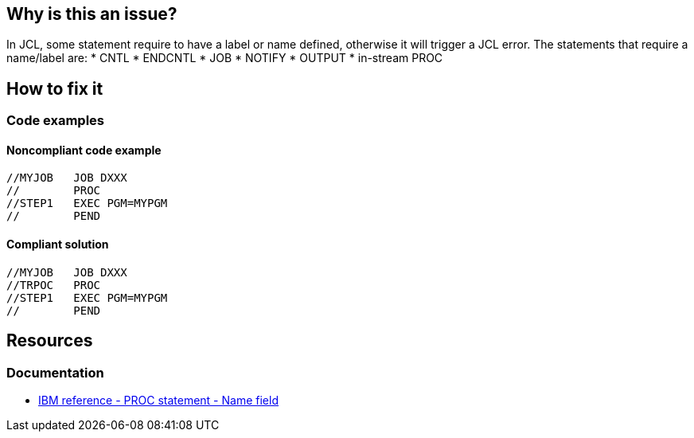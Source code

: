 == Why is this an issue?

In JCL, some statement require to have a label or name defined, otherwise it will trigger a JCL error.
The statements that require a name/label are:
* CNTL
* ENDCNTL
* JOB
* NOTIFY
* OUTPUT
* in-stream PROC

== How to fix it

=== Code examples

==== Noncompliant code example

[source,jcl,diff-id=1,diff-type=noncompliant]
----
//MYJOB   JOB DXXX
//        PROC
//STEP1   EXEC PGM=MYPGM
//        PEND
----

==== Compliant solution

[source,jcl,diff-id=1,diff-type=compliant]
----
//MYJOB   JOB DXXX
//TRPOC   PROC
//STEP1   EXEC PGM=MYPGM
//        PEND
----

== Resources

=== Documentation

* https://www.ibm.com/docs/en/zos/3.1.0?topic=d-name-field-8[IBM reference - PROC statement - Name field]
